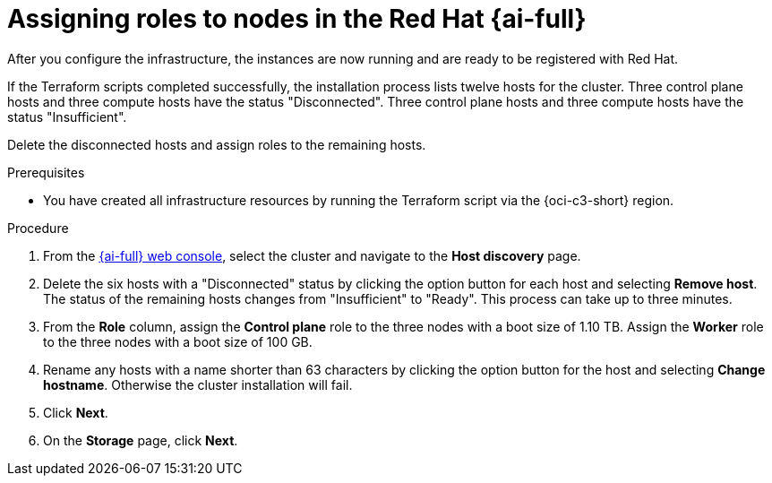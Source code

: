 // Module included in the following assemblies:
//
// * installing/installing_oci/installing-c3-assisted-installer.adoc

:_mod-docs-content-type: PROCEDURE
[id="c3-ai-completing-installation-nodes_{context}"]
= Assigning roles to nodes in the Red{nbsp}Hat {ai-full}

After you configure the infrastructure, the instances are now running and are ready to be registered with{nbsp}Red Hat. 

If the Terraform scripts completed successfully, the installation process lists twelve hosts for the cluster. Three control plane hosts and three compute hosts have the status "Disconnected". Three control plane hosts and three compute hosts have the status "Insufficient". 

Delete the disconnected hosts and assign roles to the remaining hosts.

.Prerequisites

* You have created all infrastructure resources by running the Terraform script via the {oci-c3-short} region.

.Procedure

. From the link:https://console.redhat.com/openshift/assisted-installer/clusters[{ai-full} web console], select the cluster and navigate to the *Host discovery* page. 

. Delete the six hosts with a "Disconnected" status by clicking the option button for each host and selecting *Remove host*. The status of the remaining hosts changes from "Insufficient" to "Ready". This process can take up to three minutes.

. From the *Role* column, assign the *Control plane* role to the three nodes with a boot size of 1.10 TB. Assign the *Worker* role to the three nodes with a boot size of 100 GB. 

. Rename any hosts with a name shorter than 63 characters by clicking the option button for the host and selecting *Change hostname*. Otherwise the cluster installation will fail. 

. Click *Next*. 

. On the *Storage* page, click *Next*.